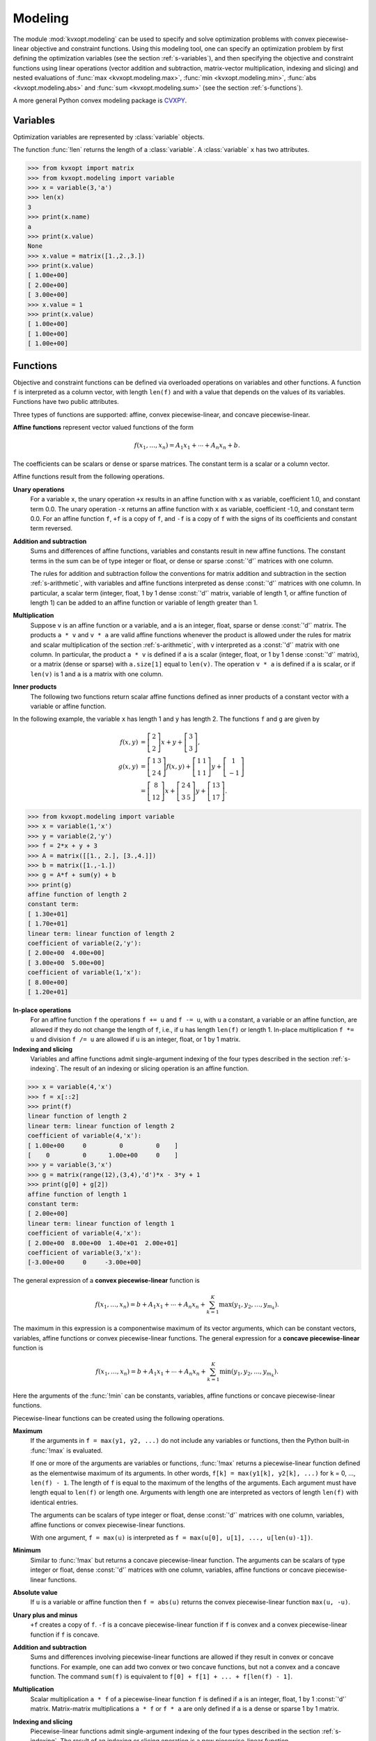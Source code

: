 .. _c-modeling:

********
Modeling
********

The module :mod:`kvxopt.modeling`  can be used to specify and solve 
optimization problems  with convex piecewise-linear objective and 
constraint functions.  Using this modeling tool, one can specify an 
optimization problem by first defining the optimization variables (see the 
section :ref:`s-variables`), and then specifying the objective and 
constraint functions using linear operations (vector addition and 
subtraction, matrix-vector multiplication, indexing and slicing)
and nested evaluations of :func:`max <kvxopt.modeling.max>`, 
:func:`min <kvxopt.modeling.min>`, 
:func:`abs <kvxopt.modeling.abs>` and 
:func:`sum <kvxopt.modeling.sum>` (see the section :ref:`s-functions`).

A more general Python convex modeling package is 
`CVXPY <http://cvxpy.org>`_.

.. _s-variables:

Variables 
=========

Optimization variables are represented by :class:`variable` objects.

.. function:: kvxopt.modeling.variable([size[, name]])

    A vector variable.  The first argument is the dimension of the vector
    (a positive integer with default value 1).  The second argument is a 
    string with a name for the variable.  The name is optional and has 
    default value :const:`""`. It is only used when displaying variables 
    (or objects that depend on variables, such as functions or constraints) 
    using :func:`print` statements, when calling the built-in functions
    :func:`repr`  or :func:`str`, or when writing linear programs to MPS 
    files.

The function :func:`!len` returns the length of a :class:`variable`.  
A :class:`variable` ``x`` has two attributes.

.. attribute:: variable.name 

    The name of the variable.  


.. attribute:: variable.value

    Either :const:`None` or a dense :const:`'d'` matrix of size 
    ``len(x)`` by 1.

    The attribute ``x.value`` is set to :const:`None` when the variable
    ``x`` is created.   It can be given a numerical value later, typically 
    by solving an LP that has ``x`` as one of its variables.  One can also 
    make an explicit assignment ``x.value = y``.  The assigned value 
    ``y`` must be an integer or float, or a dense :const:`'d'` matrix of 
    size ``(len(x), 1)``.  If ``y`` is an integer or float, all the 
    elements of ``x.value`` are set to the value of ``y``.



>>> from kvxopt import matrix
>>> from kvxopt.modeling import variable
>>> x = variable(3,'a')
>>> len(x)
3
>>> print(x.name)
a
>>> print(x.value)
None
>>> x.value = matrix([1.,2.,3.])
>>> print(x.value)
[ 1.00e+00]
[ 2.00e+00]
[ 3.00e+00]
>>> x.value = 1
>>> print(x.value)
[ 1.00e+00]
[ 1.00e+00]
[ 1.00e+00]


.. _s-functions:

Functions 
=========

Objective and constraint functions can be defined via overloaded operations
on variables and other functions.  A function ``f`` is interpreted as a 
column vector, with length ``len(f)`` and with a value that depends on 
the values of its variables.  Functions have two public attributes.  

.. attribute:: variables

    Returns a copy of the list of variables of the function.


.. attribute:: value

    The function value.  If any of the variables of ``f`` has value 
    :const:`None`, then ``f.value()`` returns :const:`None`.  Otherwise,
    it returns a dense :const:`'d'` matrix of size ``(len(f),1)`` with 
    the function value computed from the :attr:`value` attributes of the 
    variables of ``f``.  

Three types of functions are supported: affine, convex piecewise-linear, 
and concave piecewise-linear.

**Affine functions** represent vector valued functions of the form

.. math::

    f(x_1,\ldots,x_n) = A_1 x_1 + \cdots + A_n x_n + b.

The coefficients can be scalars or dense or sparse matrices. The 
constant term is a scalar or a column vector.

Affine functions result from the following operations.

**Unary operations** 
    For a variable ``x``, the unary operation ``+x`` results in an 
    affine function with ``x`` as variable, coefficient 1.0, and constant 
    term 0.0.  The unary operation ``-x`` returns an affine function 
    with ``x`` as variable, coefficient -1.0, and constant term 0.0.  For 
    an affine function ``f``, ``+f`` is a copy of ``f``, and  
    ``-f`` is a copy of ``f`` with the signs of its coefficients and 
    constant term reversed.

**Addition and subtraction**
    Sums and differences of affine functions, variables and constants result
    in new affine functions.  The constant terms in the sum can be of type 
    integer or float, or dense or sparse :const:`'d'` matrices with one 
    column. 

    The rules for addition and subtraction follow the conventions for 
    matrix addition and subtraction in the section :ref:`s-arithmetic`, 
    with variables and affine functions interpreted as dense :const:`'d'` 
    matrices with one column.  In particular, a scalar term (integer, float,
    1 by 1 dense :const:`'d'` matrix, variable of length 1, or affine 
    function of length 1) can be added to an affine function or variable of
    length greater than 1.

**Multiplication**
    Suppose ``v`` is an affine function or a variable, and ``a`` is an 
    integer, float, sparse or dense :const:`'d'` matrix.  The products 
    ``a * v`` and  ``v * a`` are valid affine functions whenever 
    the product is allowed under the rules for matrix and scalar 
    multiplication of the section :ref:`s-arithmetic`, with ``v`` 
    interpreted
    as a :const:`'d'` matrix with one column.  In particular, the product 
    ``a * v`` is defined if ``a`` is a scalar (integer, float, or 
    1 by 1 dense :const:`'d'` matrix), or a matrix (dense or sparse) with 
    ``a.size[1]`` equal to ``len(v)``.   The operation ``v * a``
    is defined if ``a`` is scalar, or if ``len(v)`` is 1 and ``a`` is a
    matrix with one column.

**Inner products**
    The following two functions return scalar affine functions defined
    as inner products of a constant vector with  a variable or affine
    function.

    .. function:: kvxopt.modeling.sum(v)

        The argument is an affine function or a variable.  The result is an
        affine function of length 1, with the sum of the components of the
        argument ``v``.  

    .. function:: kvxopt.modeling.dot(u, v)

        If ``v`` is a variable or affine function and ``u`` is a 
        :const:`'d'` matrix of size ``(len(v), 1)``, then 
        ``dot(u, v)`` and ``dot(v, u)`` are equivalent to 
        ``u.trans() * v``.

        If ``u`` and ``v`` are dense matrices, then :func:`dot` 
        is equivalent to the function :func:`blas.dot <kvxopt.blas.dot>`,
        i.e., it returns the inner product of the two matrices.


In the following example, the variable ``x`` has length 1 and ``y`` has 
length 2.  The functions ``f`` and ``g`` are given by

.. math::

    f(x,y) &= \left[ \begin{array}{c} 2 \\ 2 \end{array}\right] x 
        + y + \left[ \begin{array}{c} 3 \\ 3 \end{array}\right], \\
    g(x,y) &= 
        \left[ \begin{array}{cc} 1 & 3 \\ 2 & 4 \end{array}\right] f(x,y) +
        \left[ \begin{array}{cc} 1 & 1 \\ 1 & 1 \end{array} \right] y + 
        \left[ \begin{array}{c} 1 \\ -1 \end{array} \right] \\
           &= \left[ \begin{array}{c} 8 \\ 12 \end{array}\right] x + 
       \left[ \begin{array}{cc} 2 & 4 \\ 3 & 5 \end{array}\right] y + 
       \left[ \begin{array}{c} 13 \\ 17\end{array}\right].


>>> from kvxopt.modeling import variable
>>> x = variable(1,'x')
>>> y = variable(2,'y')
>>> f = 2*x + y + 3  
>>> A = matrix([[1., 2.], [3.,4.]])
>>> b = matrix([1.,-1.])
>>> g = A*f + sum(y) + b 
>>> print(g)
affine function of length 2
constant term:
[ 1.30e+01]
[ 1.70e+01]
linear term: linear function of length 2
coefficient of variable(2,'y'):
[ 2.00e+00  4.00e+00]
[ 3.00e+00  5.00e+00]
coefficient of variable(1,'x'):
[ 8.00e+00]
[ 1.20e+01]


**In-place operations** 
    For an affine function ``f`` the operations ``f += u`` and 
    ``f -= u``, with ``u`` a constant, a variable or an affine function,
    are allowed if they do not change the length of ``f``, i.e., if ``u`` 
    has length ``len(f)`` or length 1.  In-place multiplication 
    ``f *= u`` and division ``f /= u`` are allowed if ``u`` is an 
    integer, float, or 1 by 1 matrix.


**Indexing and slicing** 
    Variables and affine functions admit single-argument indexing of the 
    four types described in the section :ref:`s-indexing`.  The result of 
    an indexing or slicing operation is an affine function.  


>>> x = variable(4,'x')
>>> f = x[::2]
>>> print(f)
linear function of length 2
linear term: linear function of length 2
coefficient of variable(4,'x'):
[ 1.00e+00     0         0         0    ]
[    0         0      1.00e+00     0    ]
>>> y = variable(3,'x')
>>> g = matrix(range(12),(3,4),'d')*x - 3*y + 1
>>> print(g[0] + g[2])
affine function of length 1
constant term:
[ 2.00e+00]
linear term: linear function of length 1
coefficient of variable(4,'x'):
[ 2.00e+00  8.00e+00  1.40e+01  2.00e+01]
coefficient of variable(3,'x'):
[-3.00e+00     0     -3.00e+00]


The general expression of a **convex piecewise-linear** function is

.. math::

    f(x_1,\ldots,x_n) = b + A_1 x_1 + \cdots + A_n x_n + 
        \sum_{k=1}^K \max (y_1, y_2, \ldots, y_{m_k}).

The maximum in this expression is a componentwise maximum of its vector 
arguments, which can be constant vectors, variables, affine functions or 
convex piecewise-linear functions.  The general expression for a 
**concave piecewise-linear** function is

.. math::

    f(x_1,\ldots,x_n) = b + A_1 x_1 + \cdots + A_n x_n + 
        \sum_{k=1}^K \min (y_1, y_2, \ldots, y_{m_k}).

Here the arguments of the :func:`!min` 
can be constants, variables, affine 
functions or concave piecewise-linear functions.

Piecewise-linear functions can be created using the following 
operations.

**Maximum**  
    If the arguments in ``f = max(y1, y2, ...)`` do not include any 
    variables or functions, then the Python built-in :func:`!max` is 
    evaluated.  

    If one or more of the arguments are variables or functions, 
    :func:`!max` 
    returns a piecewise-linear function defined as the elementwise maximum 
    of its arguments.  In other words, 
    ``f[k] = max(y1[k], y2[k], ...)`` for ``k`` = 0, ...,  
    ``len(f) - 1``.  The length of ``f`` is equal to the maximum of the
    lengths of the arguments.  Each argument must have length equal to 
    ``len(f)`` or length one.  Arguments with length one are interpreted
    as vectors of length ``len(f)`` with identical entries.

    The arguments can be scalars of type integer or float, dense 
    :const:`'d'` matrices with one column, variables, affine functions or 
    convex piecewise-linear functions.
     
    With one argument, ``f = max(u)`` is interpreted as
    ``f = max(u[0], u[1], ..., u[len(u)-1])``.  

**Minimum** 
    Similar to :func:`!max` but returns a concave piecewise-linear 
    function.
    The arguments can be scalars of type integer or float, dense 
    :const:`'d'` matrices with one column, variables, affine functions or 
    concave piecewise-linear functions.

**Absolute value** 
    If ``u`` is a variable or affine function then ``f = abs(u)`` 
    returns the convex piecewise-linear function ``max(u, -u)``.

**Unary plus and minus** 
    ``+f`` creates a copy of ``f``.  ``-f`` is a concave 
    piecewise-linear function if ``f`` is convex and a convex 
    piecewise-linear function if ``f`` is concave.

**Addition and subtraction**  
    Sums and differences involving piecewise-linear functions are allowed 
    if they result in convex or concave functions.  For example, one can add
    two convex or two concave functions, but not a convex and a concave 
    function.  The command ``sum(f)`` is equivalent to 
    ``f[0] + f[1] + ... + f[len(f) - 1]``.

**Multiplication** 
    Scalar multiplication ``a * f`` of a piecewise-linear function ``f``
    is defined if ``a`` is an integer, float, 1 by 1 :const:`'d'` matrix. 
    Matrix-matrix multiplications ``a * f`` or ``f * a`` are only 
    defined if ``a`` is a dense or sparse 1 by 1 matrix.

**Indexing and slicing** 
    Piecewise-linear functions admit single-argument indexing of the four 
    types described in the section :ref:`s-indexing`.  The result of an 
    indexing or slicing operation is a new piecewise-linear function.


In the following example, ``f`` is the 1-norm of a vector variable ``x`` of 
length 10, ``g`` is its infinity-norm, and ``h`` is the function

.. math::

    h(x) = \sum_k \phi(x[k]), \qquad
    \phi(u) = \left\{\begin{array}{ll}
        0       & |u| \leq 1 \\
        |u|-1   & 1 \leq |u| \leq 2 \\
        2|u|-3  & |u| \geq 2. 
    \end{array}\right.


>>> from kvxopt.modeling import variable, max
>>> x = variable(10, 'x')
>>> f = sum(abs(x))    
>>> g = max(abs(x))   
>>> h = sum(max(0, abs(x)-1, 2*abs(x)-3))  


**In-place operations**
    If ``f`` is piecewise-linear then the in-place operations  
    ``f += u``, ``f -= u``, ``f *= u``, ``f /= u`` are 
    defined if the corresponding expanded operations ``f = f + u``, 
    ``f = f - u``, ``f = f * u``, and ``f = f/u`` are defined 
    and if they do not change the length of ``f``.


.. _s-constraints:

Constraints
===========

Linear equality and inequality constraints of the form

.. math::

    f(x_1,\ldots,x_n) = 0, \qquad f(x_1,\ldots,x_n) \preceq  0, 

where :math:`f` is a convex function, are represented by :class:`constraint`
objects.  Equality constraints are created by expressions of the form 

::

    f1 == f2 

Here ``f1`` and ``f2`` can be any objects for which the difference 
``f1 - f2`` yields an affine function.  Inequality constraints are 
created by expressions of the form 

::

    f1 <= f2 
    f2 >= f1

where ``f1`` and ``f2`` can be any objects for which the difference 
``f1 - f2`` yields a convex piecewise-linear function.  The comparison 
operators first convert the expressions to ``f1 - f2 == 0``, resp., 
``f1 - f2 <= 0``, and then return a new :class:`constraint` object with
constraint function ``f1 - f2``.

In the following example we create three constraints

.. math::

    \newcommand{\ones}{{\bf 1}}
    0 \preceq x \preceq \ones, \qquad \ones^T x = 2,

for a variable of length 5.

>>> x = variable(5,'x')
>>> c1 = (x <= 1)
>>> c2 = (x >= 0)
>>> c3 = (sum(x) == 2)


The built-in function :func:`!len` returns the dimension of the 
constraint function.

Constraints have four public attributes.

.. attribute:: constraint.type

    Returns :const:`'='` if the constraint is an equality constraint, and 
    **'<'** if the constraint is an inequality constraint.


.. attribute:: constraint.value 

    Returns the value of the constraint function.  


.. attribute:: constraint.multiplier

    For a constraint ``c``, ``c.multiplier`` is a :class:`variable` 
    object of dimension ``len(c)``.  It is used to represent the 
    Lagrange multiplier or dual variable associated with the constraint.
    Its value is initialized as :const:`None`, and can be modified by making
    an assignment to ``c.multiplier.value``.


.. attribute:: constraint.name

    The name of the constraint.  Changing the name of a constraint also 
    changes the name of the multiplier of ``c``.  For example, the command  
    ``c.name = 'newname'`` also changes
    ``c.multiplier.name`` to ``'newname_mul'``.



.. _s-lp:

Optimization Problems 
=====================

Optimization problems are be constructed by calling the following
function.

.. function:: kvxopt.modeling.op([objective[, constraints[, name]]])

    The first argument specifies the objective function to be minimized.
    It can be an affine or convex piecewise-linear function with length 1, 
    a :class:`variable` with length 1, or a scalar constant (integer, float,
    or 1 by 1 dense :const:`'d'` matrix).  The default value is 0.0.

    The second argument is a single :class:`constraint`, or a list of 
    :class:`constraint` objects.  The default value is an empty list.

    The third argument is a string with a name for the problem.
    The default value is the empty string.

The following attributes and methods are useful for examining
and modifying optimization problems.

.. attribute:: op.objective

    The objective or cost function.  One can write to this attribute to 
    change the objective of an existing problem.  


.. method:: op.variables

    Returns a list of the variables of the problem.


.. method:: op.constraints

    Returns a list of the constraints.


.. method:: op.inequalities

    Returns a list of the inequality constraints.


.. method:: op.equalities

    Returns a list of the equality constraints.


.. method:: op.delconstraint(c)

    Deletes constraint ``c`` from the problem.


.. method:: op.addconstraint(c)

    Adds constraint ``c`` to the problem.


An optimization problem with convex piecewise-linear objective and
constraints can be solved by calling the method :func:`solve`.

.. method:: op.solve([format[, solver]]) 

    This function converts the optimization problem to a linear program in 
    matrix form and then solves it using the solver described in 
    the section :ref:`s-lpsolver`.

    The first argument is either :const:`'dense'` or :const:`'sparse'`, and 
    denotes the matrix types used in the matrix representation of the LP.
    The default value is :const:`'dense'`.

    The second argument is either :const:`None`, :const:`'glpk'`, or 
    :const:`'mosek'`, and selects one of three available LP solvers: the 
    default solver written in Python, the GLPK solver (if installed) or the
    MOSEK LP solver (if installed); see the section :ref:`s-lpsolver`.  The 
    default value is :const:`None`.

    The solver reports the outcome of optimization by setting the attribute 
    :attr:`self.status` and by modifying the :attr:`value` attributes of 
    the variables and the constraint multipliers of the problem.


    * If the problem is solved to optimality, :attr:`self.status` is set to
      :const:`'optimal'`.  The :attr:`value` attributes of the variables in
      the problem  are set to their computed solutions, and the 
      :attr:`value` attributes of the multipliers of the constraints of the
      problem are set to the computed dual optimal solution.

    * If it is determined that the problem is infeasible, 
      :attr:`self.status` is set to :const:`'primal infeasible'`.  
      The :attr:`value` attributes of the variables are set to 
      :const:`None`.  The :attr:`value` attributes of the multipliers of 
      the constraints of the problem are set to a certificate of primal 
      infeasibility.  With the :const:`'glpk'` option, :func:`solve` does 
      not provide certificates of infeasibility.

    * If it is determined that the problem is dual infeasible, 
      :attr:`self.status` is set to :const:`'dual infeasible'`.  
      The :attr:`value` attributes of the multipliers of the constraints of 
      the problem are set to :const:`None`.  The :attr:`value` attributes 
      of the variables are set to a certificate of dual infeasibility. 
      With the :const:`'glpk'` option, :func:`solve` does not provide 
      certificates of infeasibility.

    * If the problem was not solved successfully, :attr:`self.status` is set
      to :const:`'unknown'`.  The :attr:`value` attributes of the variables
      and the constraint multipliers are set to :const:`None`.

We refer to the section :ref:`s-lpsolver` for details on the algorithms and
the different solver options.

As an example we solve the LP

.. math::
     \begin{array}{ll}
     \mbox{minimize}   & -4x - 5y \\
     \mbox{subject to} &  2x +y \leq 3 \\
                       &  x +2y \leq 3 \\
                       & x \geq 0, \quad y \geq 0.
     \end{array}


>>> from kvxopt.modeling import op
>>> x = variable()
>>> y = variable()
>>> c1 = ( 2*x+y <= 3 ) 
>>> c2 = ( x+2*y <= 3 )
>>> c3 = ( x >= 0 )
>>> c4 = ( y >= 0 ) 
>>> lp1 = op(-4*x-5*y, [c1,c2,c3,c4]) 
>>> lp1.solve()
>>> lp1.status
'optimal'
>>> print(lp1.objective.value())
[-9.00e+00]
>>> print(x.value)
[ 1.00e+00]
>>> print(y.value)
[ 1.00e+00]
>>> print(c1.multiplier.value)
[ 1.00e+00]
>>> print(c2.multiplier.value)
[ 2.00e+00]
>>> print(c3.multiplier.value)
[ 2.87e-08]
>>> print(c4.multiplier.value)
[ 2.80e-08]


We can solve the same LP in  matrix form as follows.

>>> from kvxopt.modeling import op, dot
>>> x = variable(2)
>>> A = matrix([[2.,1.,-1.,0.], [1.,2.,0.,-1.]])
>>> b = matrix([3.,3.,0.,0.])
>>> c = matrix([-4.,-5.])
>>> ineq = ( A*x <= b )
>>> lp2 = op(dot(c,x), ineq)
>>> lp2.solve()
>>> print(lp2.objective.value())
[-9.00e+00]
>>> print(x.value)
[ 1.00e+00]
[ 1.00e+00]
>>> print(ineq.multiplier.value)
[1.00e+00]
[2.00e+00]
[2.87e-08]
[2.80e-08]


The :class:`op` class also includes two methods for writing and reading
files in 
`MPS format <http://lpsolve.sourceforge.net/5.5/mps-format.htm>`_.

.. method:: tofile(filename) :noindex:

    If the problem is an LP, writes it to the file `filename` using the 
    MPS format.  Row and column labels are assigned based on the variable 
    and constraint names in the LP.  


.. method:: fromfile(filename) :noindex:

    Reads the LP from the file `filename`.  The file must be a fixed-format
    MPS file.  Some features of the MPS format are not supported: comments 
    beginning with dollar signs, the row types 'DE', 'DL', 'DG', and 'DN', 
    and the capability of reading multiple righthand side, bound or range 
    vectors.


Examples
========


**Norm and Penalty Approximation**

    In the first example we solve the norm approximation problems

    .. math::

        \begin{array}{ll} 
        \mbox{minimize} & \|Ax - b\|_\infty,
        \end{array} 
        \qquad
        \begin{array}{ll} 
        \mbox{minimize} & \|Ax - b\|_1
        \end{array},

    and the penalty approximation problem

    .. math::

        \begin{array}{ll} 
        \mbox{minimize} & \sum_k \phi((Ax-b)_k), 
        \end{array} \qquad
        \phi(u) = \left\{\begin{array}{ll}
            0        & |u| \leq 3/4 \\
            |u|-3/4  & 3/4 \leq |u| \leq 3/2 \\
            2|u|-9/4 & |u| \geq 3/2.
        \end{array}\right.

    We use randomly generated data.

    The code uses the `Matplotlib <http://matplotlib.sourceforge.net>`_
    package for plotting the histograms of the residual vectors for the
    two solutions.  It generates the figure shown below.

    :: 

        from kvxopt import normal
        from kvxopt.modeling import variable, op, max, sum
        import pylab

        m, n = 500, 100
        A = normal(m,n)
        b = normal(m)

        x1 = variable(n)
        op(max(abs(A*x1-b))).solve()

        x2 = variable(n)
        op(sum(abs(A*x2-b))).solve()

        x3 = variable(n)
        op(sum(max(0, abs(A*x3-b)-0.75, 2*abs(A*x3-b)-2.25))).solve()

        pylab.subplot(311)
        pylab.hist(A*x1.value-b, m/5)
        pylab.subplot(312)
        pylab.hist(A*x2.value-b, m/5)
        pylab.subplot(313)
        pylab.hist(A*x3.value-b, m/5)
        pylab.show()


    .. image:: normappr.png
       :width: 600px


    Equivalently, we can formulate and solve the problems as LPs.
    
    ::

        t = variable()
        x1 = variable(n)
        op(t, [-t <= A*x1-b, A*x1-b<=t]).solve()

        u = variable(m)
        x2 = variable(n)
        op(sum(u), [-u <= A*x2+b, A*x2+b <= u]).solve()

        v = variable(m)
        x3 = variable(n)
        op(sum(v), [v >= 0, v >= A*x3+b-0.75, v >= -(A*x3+b)-0.75, v >= 2*(A*x3-b)-2.25, v >= -2*(A*x3-b)-2.25]).solve()



**Robust Linear Programming**

    The robust LP

    .. math::

        \begin{array}{ll}
        \mbox{minimize}   & c^T x \\
        \mbox{subject to} & \sup_{\|v\|_\infty \leq 1} 
                            (a_i+v)^T x \leq b_i, \qquad i=1,\ldots,m
        \end{array}

    is equivalent to the problem

    .. math::

        \begin{array}{ll}
        \mbox{minimize} & c^Tx \\
        \mbox{subject to} & a_i^Tx + \|x\|_1 \leq b_i, \qquad i=1,\ldots,m.
        \end{array}

    The following code computes the solution and the solution of the 
    equivalent LP

    .. math::

        \newcommand{\ones}{{\bf 1}}
        \begin{array}{ll}
        \mbox{minimize}   & c^Tx \\
        \mbox{subject to} & a_i^Tx + \ones^Ty \leq b_i, 
                            \qquad i=1,\ldots,m \\
                          & -y \preceq x \preceq y
        \end{array}

    for randomly generated data.

    :: 

        from kvxopt import normal, uniform
        from kvxopt.modeling import variable, dot, op, sum 

        m, n = 500, 100
        A = normal(m,n)
        b = uniform(m)
        c = normal(n)

        x = variable(n)
        op(dot(c,x), A*x+sum(abs(x)) <= b).solve()

        x2 = variable(n)
        y = variable(n)
        op(dot(c,x2), [A*x2+sum(y) <= b, -y <= x2, x2 <= y]).solve()



**1-Norm Support Vector Classifier**

    The following problem arises in classification:

    .. math::

        \newcommand{\ones}{{\bf 1}}
        \begin{array}{ll}
        \mbox{minimize}   & \|x\|_1 + \ones^Tu \\
        \mbox{subject to} & Ax \succeq \ones -u \\
                          & u \succeq 0.
        \end{array}


    It can be solved as follows.

    ::

        x = variable(A.size[1],'x')
        u = variable(A.size[0],'u')
        op(sum(abs(x)) + sum(u), [A*x >= 1-u, u >= 0]).solve()

    An equivalent unconstrained formulation is

    :: 

        x = variable(A.size[1],'x')
        op(sum(abs(x)) + sum(max(0,1-A*x))).solve()

